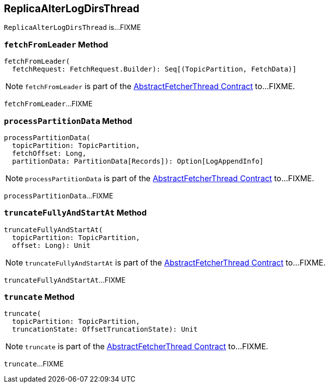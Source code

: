 == [[ReplicaAlterLogDirsThread]] ReplicaAlterLogDirsThread

`ReplicaAlterLogDirsThread` is...FIXME

=== [[fetchFromLeader]] `fetchFromLeader` Method

[source, scala]
----
fetchFromLeader(
  fetchRequest: FetchRequest.Builder): Seq[(TopicPartition, FetchData)]
----

NOTE: `fetchFromLeader` is part of the <<kafka-server-AbstractFetcherThread.adoc#fetchFromLeader, AbstractFetcherThread Contract>> to...FIXME.

`fetchFromLeader`...FIXME

=== [[processPartitionData]] `processPartitionData` Method

[source, scala]
----
processPartitionData(
  topicPartition: TopicPartition,
  fetchOffset: Long,
  partitionData: PartitionData[Records]): Option[LogAppendInfo]
----

NOTE: `processPartitionData` is part of the <<kafka-server-AbstractFetcherThread.adoc#processPartitionData, AbstractFetcherThread Contract>> to...FIXME.

`processPartitionData`...FIXME

=== [[truncateFullyAndStartAt]] `truncateFullyAndStartAt` Method

[source, scala]
----
truncateFullyAndStartAt(
  topicPartition: TopicPartition,
  offset: Long): Unit
----

NOTE: `truncateFullyAndStartAt` is part of the <<kafka-server-AbstractFetcherThread.adoc#truncateFullyAndStartAt, AbstractFetcherThread Contract>> to...FIXME.

`truncateFullyAndStartAt`...FIXME

=== [[truncate]] `truncate` Method

[source, scala]
----
truncate(
  topicPartition: TopicPartition,
  truncationState: OffsetTruncationState): Unit
----

NOTE: `truncate` is part of the <<kafka-server-AbstractFetcherThread.adoc#truncate, AbstractFetcherThread Contract>> to...FIXME.

`truncate`...FIXME
